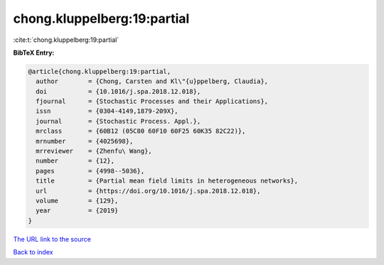 chong.kluppelberg:19:partial
============================

:cite:t:`chong.kluppelberg:19:partial`

**BibTeX Entry:**

.. code-block:: bibtex

   @article{chong.kluppelberg:19:partial,
     author        = {Chong, Carsten and Kl\"{u}ppelberg, Claudia},
     doi           = {10.1016/j.spa.2018.12.018},
     fjournal      = {Stochastic Processes and their Applications},
     issn          = {0304-4149,1879-209X},
     journal       = {Stochastic Process. Appl.},
     mrclass       = {60B12 (05C80 60F10 60F25 60K35 82C22)},
     mrnumber      = {4025698},
     mrreviewer    = {Zhenfu\ Wang},
     number        = {12},
     pages         = {4998--5036},
     title         = {Partial mean field limits in heterogeneous networks},
     url           = {https://doi.org/10.1016/j.spa.2018.12.018},
     volume        = {129},
     year          = {2019}
   }

`The URL link to the source <https://doi.org/10.1016/j.spa.2018.12.018>`__


`Back to index <../By-Cite-Keys.html>`__
